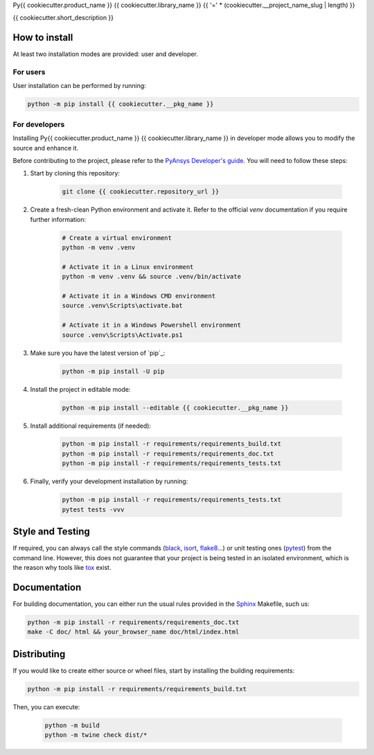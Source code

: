 Py{{ cookiecutter.product_name }} {{ cookiecutter.library_name }}
{{ '=' * (cookiecutter.__project_name_slug | length) }}

{{ cookiecutter.short_description }}


How to install
--------------

At least two installation modes are provided: user and developer.

For users
^^^^^^^^^

User installation can be performed by running:

.. code:: bash

    python -m pip install {{ cookiecutter.__pkg_name }}

For developers
^^^^^^^^^^^^^^

Installing Py{{ cookiecutter.product_name }} {{ cookiecutter.library_name }} in developer mode allows
you to modify the source and enhance it.

Before contributing to the project, please refer to the `PyAnsys Developer's guide`_. You will 
need to follow these steps:

1. Start by cloning this repository:

    .. code:: bash

        git clone {{ cookiecutter.repository_url }}

2. Create a fresh-clean Python environment and activate it. Refer to the
   official `venv` documentation if you require further information:

    .. code:: bash

        # Create a virtual environment
        python -m venv .venv

        # Activate it in a Linux environment
        python -m venv .venv && source .venv/bin/activate

        # Activate it in a Windows CMD environment
        source .venv\Scripts\activate.bat

        # Activate it in a Windows Powershell environment
        source .venv\Scripts\Activate.ps1

3. Make sure you have the latest version of `pip`_:

    .. code:: bash

        python -m pip install -U pip

4. Install the project in editable mode:

    .. code:: bash
    
        python -m pip install --editable {{ cookiecutter.__pkg_name }}

5. Install additional requirements (if needed):

     .. code:: bash

        python -m pip install -r requirements/requirements_build.txt
        python -m pip install -r requirements/requirements_doc.txt
        python -m pip install -r requirements/requirements_tests.txt


6. Finally, verify your development installation by running:

    .. code:: bash
        
        python -m pip install -r requirements/requirements_tests.txt
        pytest tests -vvv


Style and Testing
-----------------

If required, you can always call the style commands (`black`_, `isort`_,
`flake8`_...) or unit testing ones (`pytest`_) from the command line. However,
this does not guarantee that your project is being tested in an isolated
environment, which is the reason why tools like `tox`_ exist.


Documentation
-------------

For building documentation, you can either run the usual rules provided in the
`Sphinx`_ Makefile, such us:

.. code:: bash

    python -m pip install -r requirements/requirements_doc.txt
    make -C doc/ html && your_browser_name doc/html/index.html

Distributing
------------

If you would like to create either source or wheel files, start by installing
the building requirements:

.. code:: bash

    python -m pip install -r requirements/requirements_build.txt

Then, you can execute:

    .. code:: bash

        python -m build
        python -m twine check dist/*


.. LINKS AND REFERENCES
.. _black: https://github.com/psf/black
.. _flake8: https://flake8.pycqa.org/en/latest/
.. _isort: https://github.com/PyCQA/isort
.. _PyAnsys Developer's guide: https://dev.docs.pyansys.com/
.. _pre-commit: https://pre-commit.com/
.. _pytest: https://docs.pytest.org/en/stable/
.. _Sphinx: https://www.sphinx-doc.org/en/master/
.. _tox: https://tox.wiki/

